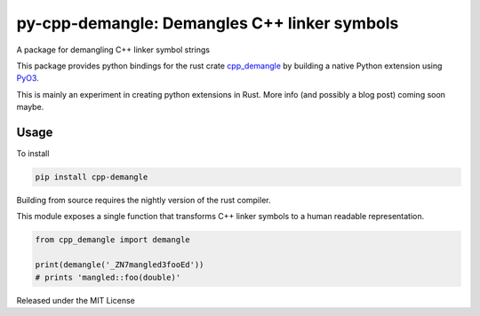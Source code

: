 py-cpp-demangle: Demangles C++ linker symbols
============================================================

.. image:: https://travis-ci.org/benfred/py-cpp-demangle.svg?branch=master
    :target: https://travis-ci.org/benfred/py-cpp-demangle
.. image:: https://ci.appveyor.com/api/projects/status/bh3usbvstog4x42x/branch/master?svg=true
    :target: https://ci.appveyor.com/project/benfred/py-cpp-demangle

A package for demangling C++ linker symbol strings

This package provides python bindings for the rust crate
`cpp_demangle <http://github.com/gimli-rs/cpp_demangle>`_ by building
a native Python extension using `PyO3 <https://github.com/pyO3/pyO3>`_.

This is mainly an experiment in creating python extensions in Rust.
More info (and possibly a blog post) coming soon maybe.

Usage
-------------------

To install

.. code-block:: python

    pip install cpp-demangle


Building from source requires the nightly version of the rust compiler.

This module exposes a single function that transforms C++ linker symbols to a human readable
representation.

.. code-block:: python

    from cpp_demangle import demangle

    print(demangle('_ZN7mangled3fooEd'))
    # prints 'mangled::foo(double)'

Released under the MIT License
